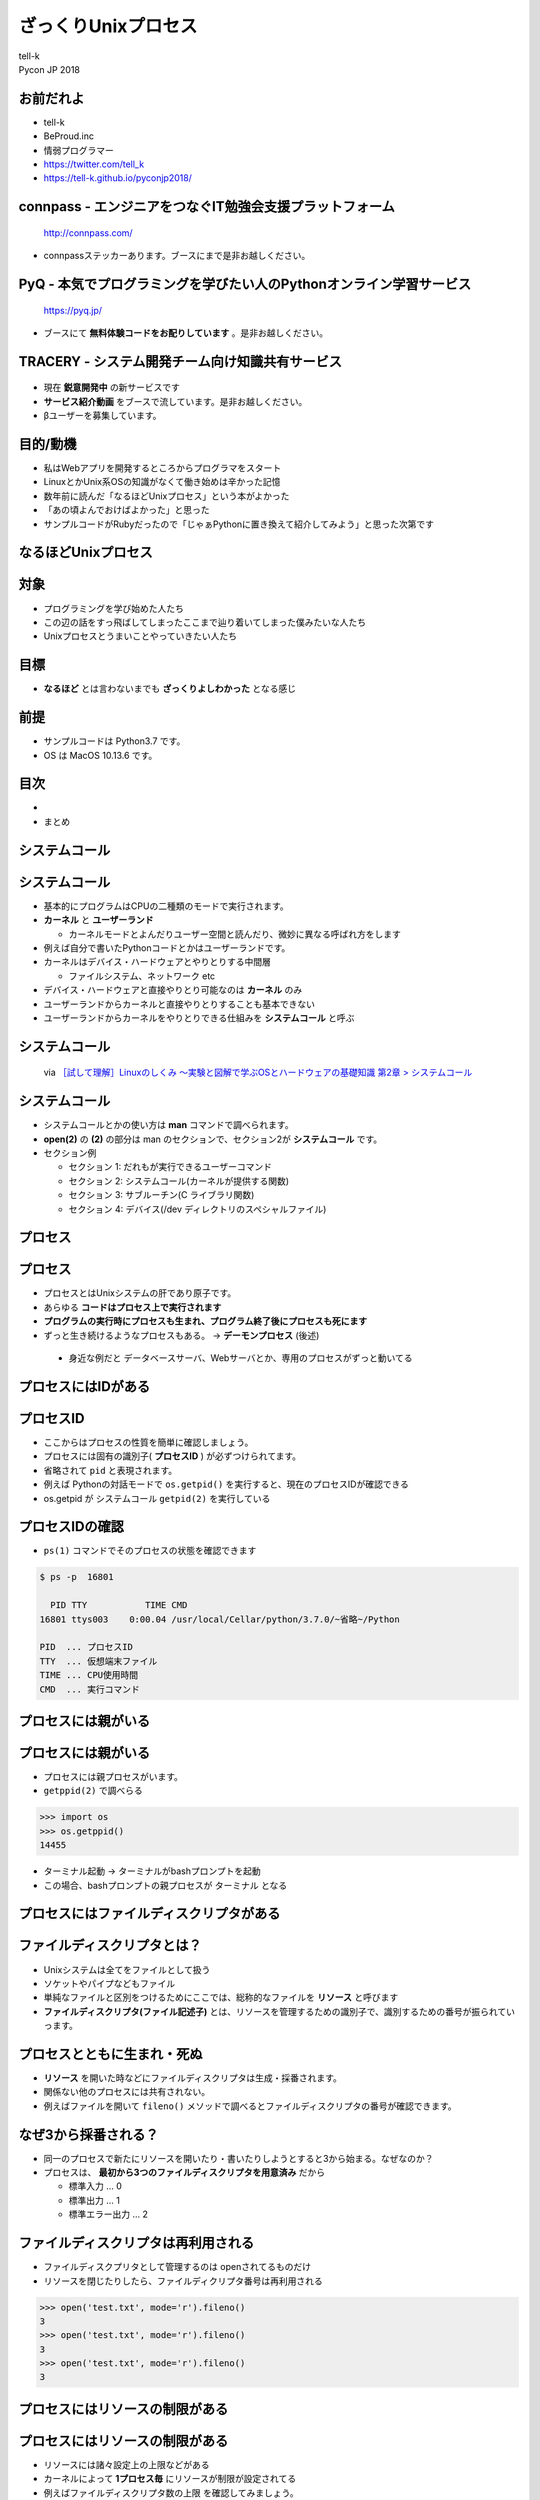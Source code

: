 ==========================================================
ざっくりUnixプロセス
==========================================================

| tell-k
| Pycon JP 2018

お前だれよ
=====================================

.. image:: https://pbs.twimg.com/profile_images/775582814871752704/J1TaucBz_400x400.jpg
.. image:: https://dl.dropboxusercontent.com/spa/ghyn87yb4ejn5yy/vxjmiemo.png

* tell-k
* BeProud.inc
* 情弱プログラマー
* https://twitter.com/tell_k
* https://tell-k.github.io/pyconjp2018/

connpass - エンジニアをつなぐIT勉強会支援プラットフォーム 
================================================================

.. figure:: https://dl.dropboxusercontent.com/spa/ghyn87yb4ejn5yy/okbyv2hm.png

   http://connpass.com/

* connpassステッカーあります。ブースにまで是非お越しください。

PyQ - 本気でプログラミングを学びたい人のPythonオンライン学習サービス
========================================================================

.. figure:: https://dl.dropboxusercontent.com/spa/ghyn87yb4ejn5yy/4d694a2da10c437fa0a4b69901f9d754.png
   :width: 80%

   https://pyq.jp/  

* ブースにて **無料体験コードをお配りしています** 。是非お越しください。

TRACERY - システム開発チーム向け知識共有サービス
=====================================================

.. figure:: https://dl.dropboxusercontent.com/spa/ghyn87yb4ejn5yy/b26511423900438399ebbf3c56650781.png
   :width: 80%


* 現在 **鋭意開発中** の新サービスです
* **サービス紹介動画** をブースで流しています。是非お越しください。
* βユーザーを募集しています。


目的/動機
=====================================

* 私はWebアプリを開発するところからプログラマをスタート
* LinuxとかUnix系OSの知識がなくて働き始めは辛かった記憶
* 数年前に読んだ「なるほどUnixプロセス」という本がよかった
* 「あの頃よんでおけばよかった」と思った
* サンプルコードがRubyだったので「じゃぁPythonに置き換えて紹介してみよう」と思った次第です

なるほどUnixプロセス
=====================================

.. image:: https://tatsu-zine.com/images/books/87/cover_l.jpg
   :width: 40%

対象
=====================================

* プログラミングを学び始めた人たち
* この辺の話をすっ飛ばしてしまったここまで辿り着いてしまった僕みたいな人たち
* Unixプロセスとうまいことやっていきたい人たち

目標
=====================================

.. image:: https://kogera-tuntun.com/wp-content/uploads/2018/08/genbaneko.jpg
   :width: 50%

* **なるほど** とは言わないまでも **ざっくりよしわかった** となる感じ 


前提
=====================================

* サンプルコードは Python3.7 です。
* OS は MacOS 10.13.6 です。

目次
==========================================

* 

* まとめ

システムコール
===========================

システムコール
===========================

* 基本的にプログラムはCPUの二種類のモードで実行されます。
* **カーネル** と **ユーザーランド**  

  * カーネルモードとよんだりユーザー空間と読んだり、微妙に異なる呼ばれ方をします

* 例えば自分で書いたPythonコードとかはユーザーランドです。
* カーネルはデバイス・ハードウェアとやりとりする中間層

  * ファイルシステム、ネットワーク etc

* デバイス・ハードウェアと直接やりとり可能なのは **カーネル** のみ
* ユーザーランドからカーネルと直接やりとりすることも基本できない
* ユーザーランドからカーネルをやりとりできる仕組みを **システムコール** と呼ぶ

システムコール
================================

.. figure:: https://dl.dropboxusercontent.com/spa/ghyn87yb4ejn5yy/56b6d68275ac4782905ed8833b73c8ac.png
 :width: 100%
 
 via `［試して理解］Linuxのしくみ ～実験と図解で学ぶOSとハードウェアの基礎知識 第2章 > システムコール <http://gihyo.jp/book/2018/978-4-7741-9607-7>`_

システムコール
====================

* システムコールとかの使い方は **man** コマンドで調べられます。
* **open(2)** の **(2)** の部分は man のセクションで、セクション2が **システムコール** です。
* セクション例

  * セクション 1: だれもが実行できるユーザーコマンド
  * セクション 2: システムコール(カーネルが提供する関数) 
  * セクション 3: サブルーチン(C ライブラリ関数)
  * セクション 4: デバイス(/dev ディレクトリのスペシャルファイル)

プロセス
===============

プロセス
===============

* プロセスとはUnixシステムの肝であり原子です。 
* あらゆる **コードはプロセス上で実行されます**
* **プログラムの実行時にプロセスも生まれ、プログラム終了後にプロセスも死にます**
* ずっと生き続けるようなプロセスもある。 -> **デーモンプロセス** (後述)

 * 身近な例だと データベースサーバ、Webサーバとか、専用のプロセスがずっと動いてる

プロセスにはIDがある
===========================

プロセスID
=====================

* ここからはプロセスの性質を簡単に確認しましょう。
* プロセスには固有の識別子( **プロセスID** ) が必ずつけられてます。
* 省略されて ``pid`` と表現されます。
* 例えば Pythonの対話モードで ``os.getpid()`` を実行すると、現在のプロセスIDが確認できる
* os.getpid が システムコール ``getpid(2)`` を実行している
  
.. code-block::python

 >> import os 
 >> os.getpid() 
 16801 # <- プロセスID

プロセスIDの確認
=====================

*  ``ps(1)`` コマンドでそのプロセスの状態を確認できます

.. code-block:: bash
 
 $ ps -p  16801

   PID TTY           TIME CMD
 16801 ttys003    0:00.04 /usr/local/Cellar/python/3.7.0/~省略~/Python

 PID  ... プロセスID
 TTY  ... 仮想端末ファイル
 TIME ... CPU使用時間
 CMD  ... 実行コマンド

プロセスには親がいる
=========================

プロセスには親がいる
=========================

* プロセスには親プロセスがいます。
* ``getppid(2)`` で調べらる

.. code-block:: bash

 >>> import os
 >>> os.getppid()
 14455

* ターミナル起動 -> ターミナルがbashプロンプトを起動
* この場合、bashプロンプトの親プロセスが ターミナル となる

プロセスにはファイルディスクリプタがある
=================================================

ファイルディスクリプタとは？
==============================

* Unixシステムは全てをファイルとして扱う
* ソケットやパイプなどもファイル
* 単純なファイルと区別をつけるためにここでは、総称的なファイルを **リソース** と呼びます
* **ファイルディスクリプタ(ファイル記述子)** とは、リソースを管理するための識別子で、識別するための番号が振られていっます。

プロセスとともに生まれ・死ぬ
================================

* **リソース** を開いた時などにファイルディスクリプタは生成・採番されます。
* 関係ない他のプロセスには共有されない。
* 例えばファイルを開いて ``fileno()`` メソッドで調べるとファイルディスクリプタの番号が確認できます。

.. cod-block:: pycon

 >>> open('test.txt', 'w').fileno()
 3

なぜ3から採番される？
================================

* 同一のプロセスで新たにリソースを開いたり・書いたりしようとすると3から始まる。なぜなのか？
* プロセスは、 **最初から3つのファイルディスクリプタを用意済み** だから

  * 標準入力 ... 0
  * 標準出力 ... 1
  * 標準エラー出力 ... 2 

.. cod-block:: pycon

  >>> import sys
  >>> sys.stdin.fileno()
  0
  >>> sys.stdout.fileno()
  1
  >>> sys.stderr.fileno()
  2

ファイルディスクリプタは再利用される
======================================

* ファイルディスクプリタとして管理するのは openされてるものだけ
* リソースを閉じたりしたら、ファイルディクリプタ番号は再利用される

.. code-block:: pycon

  >>> open('test.txt', mode='r').fileno()
  3
  >>> open('test.txt', mode='r').fileno()
  3
  >>> open('test.txt', mode='r').fileno()
  3

プロセスにはリソースの制限がある
==================================

プロセスにはリソースの制限がある
====================================

* リソースには諸々設定上の上限などがある
* カーネルによって **1プロセス毎** にリソースが制限が設定されてる
* 例えばファイルディスクリプタ数の上限 を確認してみましょう。
* ``resource`` モジュールに諸々掲載されている
* ``getrlimit(2)`` のシステムコール利用して取得できる

.. code-block:: pycon

 >>> import resource
 >>> resource.getrlimit(resource.RLIMIT_NOFILE)
 (4864, 9223372036854775807)

 最初の数字がソフトリミット 
 次の数字がハードリミット 

* ソフトリミットは最低限これくらいまでに抑えて置けば良いという数値
* ハードリミットはなんかありえないくらいデカイ数字

声に出して読みたい日本語
====================================

.. image:: https://dl.dropboxusercontent.com/spa/ghyn87yb4ejn5yy/c11b45b10a284276b07c0cd279b9bd8d.png
   :width: 100%

* ``resource.RLIM_INFINITY`` の数値と一緒
* 上限というよりは、**制限が無い** くらいの意味合い
* 64bitの符号付の整数値の最大値
* 調べると割とポピュラーな数字らしいことがわかります。

制限を変えることもできる
====================================

* ``setrlimit(2)`` を利用
* 試しにファイルディスクリプタの上限数を3にする
* ファイルを一回でも開いたら ``Too may open files.`` というエラーがでる

.. code-block:: pycon

  >>> import resource
  >>> resource.setrlimit(resource.RLIMIT_NOFILE, (3, 3))
  >>> open('test.txt')
  Traceback (most recent call last):
    File "<stdin>", line 1, in <module>
    OSError: [Errno 24] Too many open files: 'test.txt'

プロセスには環境がある
==============================

プロセスには環境がある
==============================

* いわゆる環境変数
* 親プロセスより ``引き継ぎます`` 
* 単純に変更しても親プロセスの環境変数には影響がないです。

::

 $ MESSAGE='pyconjp2018.' python -c "import os; print(os.getenv('MESSAGE'))"
 pyconjp2018

プロセスには引数がある
==============================

* プロセスもといコマンドラインは引数を受け取れます。
* 引数は ``sys.argv`` に実行ファイル名とともに格納されている
* 第一引数に実行ファイル名が格納されています。

.. code-block:: python

 # show_argv.py

 import sys
 print(sys.argv) # 単純に引数を表示するだけ

.. code-block:: bash

  $ python show_argv.py arg1 arg2
  ['show_argv.py', 'arg1', 'arg2']

プロセスには名前がある
==============================

プロセスには名前がある
==============================

* プロセスにほあ名前があり、取得したり、変更したりが可能
* Python では プロセス名は **標準ライブラリでは変更できない**
* py-setproctitle(https://github.com/dvarrazzo/py-setproctitle) というC拡張で変更

プロセスには終了コードがある
==========================================

プロセスには終了コードがある
==========================================

* 0 を返すのが慣習的に **正常終了**
* それ以外を返すのが慣習的に **異常終了**

.. code-block:: python

 exit() #=> 引数無しは0
 exit(1) #=> 異常終了

* 終了時に処理を挟み込むことも可能

.. code-block:: python

 def hello():
    print("hello")

 import atexit
 atexit.register(hello)

via https://docs.python.org/ja/3/library/atexit.html#atexit-example


プロセスは子プロセスを作れる
================================================

プロセスは子プロセスを作れる
================================================

* ``fork(2)`` システムコールで子プロセスが作れる

* 子プロセスは

 * 親プロセスで使われてる全てのメモリーのコピーを引き継ぐ
 * 親プロセスのファイルディスクリプタも引き継ぐ

* Pythonでは ``os.fork`` を利用することで子プロセスを作れます。

実行するとどうなるか?
====================================

.. code-block:: python

  import os
  
  if os.fork():
     print('spam')
  else:
     print('ham')


こうなる
====================================

.. code-block:: bash

  // 実行結果
  spam
  ham

なぜなのか？

* ``fork(2)`` は親プロセスのコピーである
* forkした時点からの処理の実行が分岐する
* 子プロセス での ``os.fork`` の 戻り値は ``0`` になる

確認
====================================

.. code-block:: python

  import os
  
  print(f'親プロセス: {os.getpid()}')
  
  if os.fork(): # <= 子プロセスはここから始まる
     print(f'親プロセス: {os.getpid()}')
  else:
     print(f'子プロセス: {os.getpid()}')

.. code-block:: bash
 
  // 実行結果
  親プロセス: 88220
  親プロセス: 88220
  子プロセス: 88221

孤児プロセス
====================

孤児プロセス
====================

* 子プロセスは端末からの制御( ``Ctrl + C`` )とかは基本受け付けない。
* 親が死んでも子プロセスは生き続けます。
* これを **孤児プロセス** と呼びます。
* 簡単にコードで再現してみるとこうです。

.. code-block:: 

  import os
  import time
  
  if os.fork():
     exit('親プロセスは死んだ') # 親プロセスはforkした瞬間に死ぬ
  
  for i in range(5):
     time.sleep(1)
     print(f'孤児として生きてる {i}')


孤児プロセス - 実行結果
==============================

.. code-block:: bash

  $ python orphan_process.py
  親プロセスは死んだ
  $ 孤児として生きてる 0  <- ここで一旦Terminalに戻る
  孤児として生きてる 1
  孤児として生きてる 2
  孤児として生きてる 3
  孤児として生きてる 4


プロセスは優しい
====================

プロセスは優しい
====================

* ``fork(2)`` は親の完全なコピーを生成する
* メモリ上のデータもコピーするので単純に2倍となる
* 物理的に全てのコピーを最初から用意するのは処理のオーバーヘッドが大きい
* **CoW(Copy on Write)** という仕組みが導入されている
* CoW では参照のみしかない場合には、親も子もメモリー上の同じデータを共有している
* 書き込みが発生した時にだけメモリーコピーする。
* `［試して理解］Linuxのしくみ ～実験と図解で学ぶOSとハードウェアの基礎知識 <http://gihyo.jp/book/2018/978-4-7741-9607-7>`_ 第5章に詳しく乗ってます。

プロセスは待てる
====================

* 親プロセスは、子プロセスが終わるまで待てる
* ``os.wait`` で待つことが可能

.. code-block:: python

   import os
   import time
   
   if os.fork():
      os.wait() # 子プロセスが終了するまで待つ
      exit('親プロセスは死んだ')
   
   for i in range(5):
       time.sleep(1)
       print(f'孤児として生きてる {i}')

::

  # 実行結果
  孤児として生きてる 0
  孤児として生きてる 1
  孤児として生きてる 2
  孤児として生きてる 3
  孤児として生きてる 4
  親プロセスは死んだ

複数のプロセスを待つ
========================

* ``wait`` は子プロセスのが **どれかが終わるまで待つ**

.. code-block:: python

 import os
 import sys
 import time
 import random
 
 for _ in range(3):
     if os.fork() == 0:
         # ランダムで1〜5秒待つ子プロセスを生成する
         time.sleep(random.randint(1, 5))
         sys.exit()
 
 for _ in range(3):
     pid = os.wait()
     print(f'終了プロセスID {pid}')


ゾンビプロセス
========================

ゾンビプロセスとは
======================

* 親プロセスが ``wait`` で子プロセスの終了ステータスを要求しない
* この場合、カーネルは子プロセスの終了情報を、キューとして持ちづける
* 子プロセスの情報は残りづつけるので **リソースの無駄となる**
* このような状態を **ゾンビプロセス** という

ゾンビプロセス確認
=========================

.. code-block:: python

  import os
  import time
  import sys
  
  pid = os.fork()
  if pid == 0:
      time.sleep(1)
      sys.exit()
  
  print(pid) # => 終了した子プロセスID 92763
  time.sleep(10)

.. code-block:: bash

   # 状態を確認する

   $ ps -ho pid,state -p 92763
     PID STAT
   92763 Z+ # <= Z+

孤児とゾンビの違いは？
===========================

* 孤児は先に親が死んでしまったプロセス
* ゾンビは先に自分が死んでwait待ちのプロセス

デーモンプロセス
================================

デーモンプロセス
================================

* 端末から制御されるのではなく、バックグラウンドで動作するプロセス
* Webサーバやデータベースサーバのように常に動作しているようなプロセス
* システム上の一番最初のプロセスは ``init`` プロセス (pid=1, ppid=0)

デーモン化
================================

* デーモン化(``daemonize``)
* デーモン化はプロセスを完全に制御端末やシグナルから切り離したい
* 完全に切り離すために、double fork をするという手法が一般的
* see `デーモン_(ソフトウェア) <https://ja.wikipedia.org/wiki/%E3%83%87%E3%83%BC%E3%83%A2%E3%83%B3_(%E3%82%BD%E3%83%95%E3%83%88%E3%82%A6%E3%82%A7%E3%82%A2)>`_

デーモン化
================================

.. code-block:: python


 # 子プロセス生成
 pid = os.fork()
 if pid > 0:
     # 親死
     sys.exit(0)

 # 子プロセスを制御端末から切り離すk
 os.setsid()

 # 孫プロセス生成 <- 完全に制御端末から切り離される
 pid = os.fork()
 if pid > 0:
     print(f"Daemon PID {pid}")
     sys.exit(0)

 # ディレクトリ消されても動く
 os.chdir('/')
 os.umask(0)

 # デーモンには不要なので標準ストリームを潰す
 devnull = os.open('/dev/null', os.O_RDWR)
 os.dup2(devnull, 0)
 os.dup2(devnull, 1)
 os.dup2(devnull, 2)
 os.close(devnull)

 # デーモン化したい処理
 main()

標準のデーモン化
================================

* PEP 3143 -- Standard daemon process library(https://www.python.org/dev/peps/pep-3143/)
* 一応PEPにはある。ステータスは Deffered(繰越？)
* リファレンス実装が PyPI にあります。

  * https://pypi.org/project/python-daemon/

今日話さなかったこと
=================================

* シグナルの話
* プロセス間通信の話
* 端末プロセスを作る話
* preforkサーバの話

参考書籍
==================================

* なるほどUnixプロセス ― Rubyで学ぶUnixの基礎

  * https://tatsu-zine.com/books/naruhounix

* ［試して理解］Linuxのしくみ ～実験と図解で学ぶOSとハードウェアの基礎知識

  * http://gihyo.jp/book/2018/978-4-7741-9607-7
  * 図と説明がわかりやすく書かれている

* 詳解システムパフォーマンス

  * https://www.oreilly.co.jp/books/9784873117904/
  * パフォーマンスチューニングが主題ですが、基礎的な話がしっかり書かれています。

参考書籍
==================================

* Goならわかるシステムプログラミング

  * https://www.lambdanote.com/products/go 
  * golangにおけるシステムコール周辺の話が充実してます
  * システムコールをモニタリングする方法とかもある

* 詳解Unixプログラミング

  * https://www.amazon.co.jp/dp/B00KRB9U8K/
  * Pythonで学ぶ「詳解 UNIXプログラミング」(その0)
  * https://atsuoishimoto.hatenablog.com/entry/20110307/1299455750

感謝
=====================================

* また参考にさせていただいた資料、本の著者の皆さま。本当ににありがとうございました。
* 参考文献

ご静聴ありがとうございました
======================================
